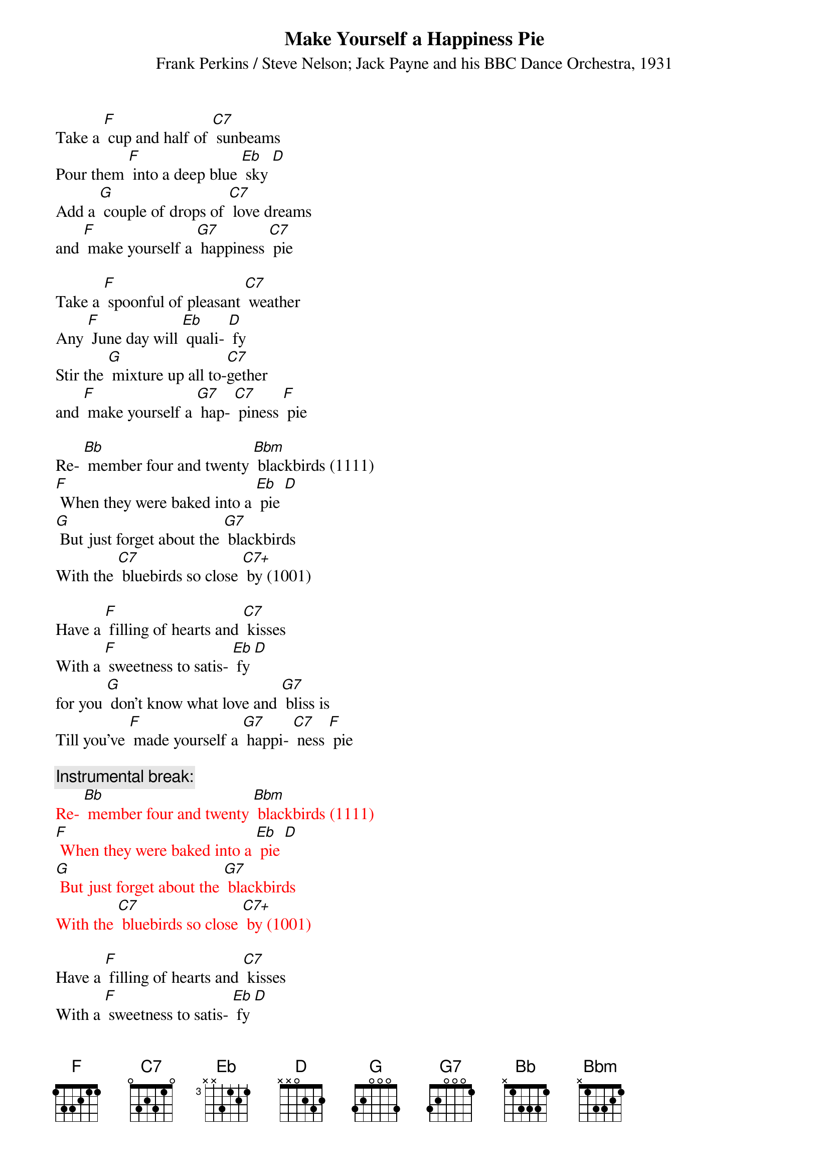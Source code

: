 {t: Make Yourself a Happiness Pie}
{st: Frank Perkins / Steve Nelson; Jack Payne and his BBC Dance Orchestra, 1931}

Take a [F] cup and half of [C7] sunbeams
Pour them [F] into a deep blue [Eb] sky [D]
Add a [G] couple of drops of [C7] love dreams
and [F] make yourself a [G7] happiness [C7] pie

Take a [F] spoonful of pleasant [C7] weather
Any [F] June day will [Eb] quali- [D] fy
Stir the [G] mixture up all to-[C7]gether
and [F] make yourself a [G7] hap- [C7] piness [F] pie

Re- [Bb] member four and twenty [Bbm] blackbirds (1111)
[F] When they were baked into a [Eb] pie [D]
[G] But just forget about the [G7] blackbirds
With the [C7] bluebirds so close [C7+] by (1001)

Have a [F] filling of hearts and [C7] kisses
With a [F] sweetness to satis- [Eb] fy [D]
for you [G] don't know what love and [G7] bliss is
Till you've [F] made yourself a [G7] happi- [C7] ness [F] pie

{c: Instrumental break:}
{textcolour: red}
Re- [Bb] member four and twenty [Bbm] blackbirds (1111)
[F] When they were baked into a [Eb] pie [D]
[G] But just forget about the [G7] blackbirds
With the [C7] bluebirds so close [C7+] by (1001)
{textcolour}

Have a [F] filling of hearts and [C7] kisses
With a [F] sweetness to satis- [Eb] fy [D]
for you [G] don't know what love and [G7] bliss is
Till you've [F] made yourself a [G7] happi- [C7] ness [F] pie

Have a [F] filling of hearts and [C7] kisses
With a [F] sweetness to satis- [Eb] fy [D]
for you [G] don't know what love and [G7] bliss is
Till you've [F] made yourself a [G7] happi- [C7] ness [F] pie
